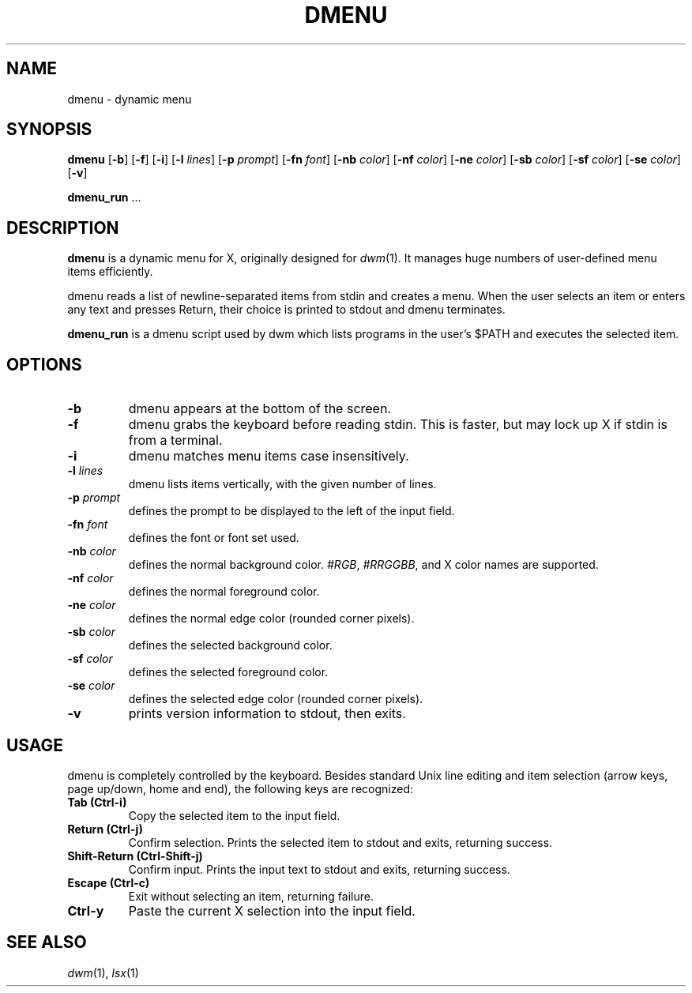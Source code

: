 .TH DMENU 1 dmenu\-VERSION
.SH NAME
dmenu \- dynamic menu
.SH SYNOPSIS
.B dmenu
.RB [ \-b ]
.RB [ \-f ]
.RB [ \-i ]
.RB [ \-l
.IR lines ]
.RB [ \-p
.IR prompt ]
.RB [ \-fn
.IR font ]
.RB [ \-nb
.IR color ]
.RB [ \-nf
.IR color ]
.RB [ \-ne
.IR color ]
.RB [ \-sb
.IR color ]
.RB [ \-sf
.IR color ]
.RB [ \-se
.IR color ]
.RB [ \-v ]
.P
.BR dmenu_run " ..."
.SH DESCRIPTION
.B dmenu
is a dynamic menu for X, originally designed for
.IR dwm (1).
It manages huge numbers of user\-defined menu items efficiently.
.P
dmenu reads a list of newline\-separated items from stdin and creates a menu.
When the user selects an item or enters any text and presses Return, their
choice is printed to stdout and dmenu terminates.
.P
.B dmenu_run
is a dmenu script used by dwm which lists programs in the user's $PATH and
executes the selected item.
.SH OPTIONS
.TP
.B \-b
dmenu appears at the bottom of the screen.
.TP
.B \-f
dmenu grabs the keyboard before reading stdin.  This is faster, but may lock up
X if stdin is from a terminal.
.TP
.B \-i
dmenu matches menu items case insensitively.
.TP
.BI \-l " lines"
dmenu lists items vertically, with the given number of lines.
.TP
.BI \-p " prompt"
defines the prompt to be displayed to the left of the input field.
.TP
.BI \-fn " font"
defines the font or font set used.
.TP
.BI \-nb " color"
defines the normal background color.
.IR #RGB ,
.IR #RRGGBB ,
and X color names are supported.
.TP
.BI \-nf " color"
defines the normal foreground color.
.TP
.BI \-ne " color"
defines the normal edge color (rounded corner pixels).
.TP
.BI \-sb " color"
defines the selected background color.
.TP
.BI \-sf " color"
defines the selected foreground color.
.TP
.BI \-se " color"
defines the selected edge color (rounded corner pixels).
.TP
.B \-v
prints version information to stdout, then exits.
.SH USAGE
dmenu is completely controlled by the keyboard.  Besides standard Unix line
editing and item selection (arrow keys, page up/down, home and end), the
following keys are recognized:
.TP
.B Tab (Ctrl\-i)
Copy the selected item to the input field.
.TP
.B Return (Ctrl\-j)
Confirm selection.  Prints the selected item to stdout and exits, returning
success.
.TP
.B Shift\-Return (Ctrl\-Shift\-j)
Confirm input.  Prints the input text to stdout and exits, returning success.
.TP
.B Escape (Ctrl\-c)
Exit without selecting an item, returning failure.
.TP
.B Ctrl\-y
Paste the current X selection into the input field.
.SH SEE ALSO
.IR dwm (1),
.IR lsx (1)
